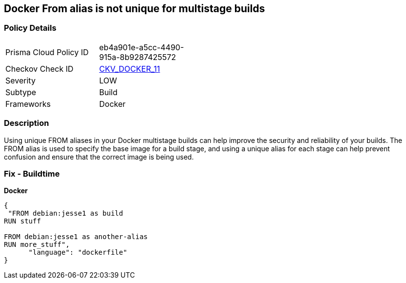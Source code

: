 == Docker From alias is not unique for multistage builds


=== Policy Details
[width=45%]
[cols="1,1"]
|=== 
|Prisma Cloud Policy ID 
| eb4a901e-a5cc-4490-915a-8b9287425572

|Checkov Check ID 
| https://github.com/bridgecrewio/checkov/tree/master/checkov/dockerfile/checks/AliasIsUnique.py[CKV_DOCKER_11]

|Severity
|LOW

|Subtype
|Build

|Frameworks
|Docker

|=== 



=== Description

Using unique FROM aliases in your Docker multistage builds can help improve the security and reliability of your builds.
The FROM alias is used to specify the base image for a build stage, and using a unique alias for each stage can help prevent confusion and ensure that the correct image is being used.

=== Fix - Buildtime


*Docker* 




[source,dockerfile]
----
{
 "FROM debian:jesse1 as build
RUN stuff

FROM debian:jesse1 as another-alias
RUN more_stuff",
      "language": "dockerfile"
}
----
